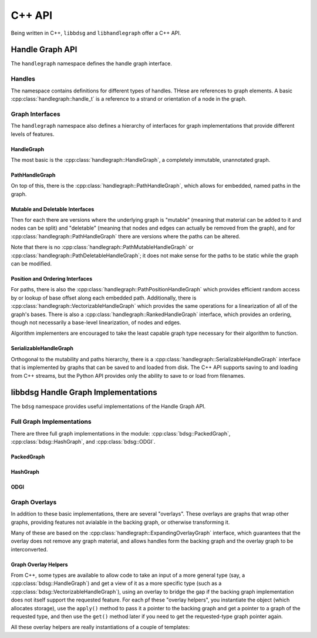 .. _cppapi:

#######
C++ API
#######

Being written in C++, ``libbdsg`` and ``libhandlegraph`` offer a C++ API.

================
Handle Graph API
================

The ``handlegraph`` namespace defines the handle graph interface.
   
-------
Handles
-------
   
The namespace contains definitions for different types of handles. THese are references to graph elements. A basic :cpp:class:`handlegraph::handle_t` is a reference to a strand or orientation of a node in the graph.

.. doxygenstruct:: handlegraph::handle_t

.. doxygenstruct:: handlegraph::path_handle_t

.. doxygenstruct:: handlegraph::step_handle_t

----------------
Graph Interfaces
----------------

The ``handlegraph`` namespace also defines a hierarchy of interfaces for graph implementations that provide different levels of features.

~~~~~~~~~~~
HandleGraph
~~~~~~~~~~~

The most basic is the :cpp:class:`handlegraph::HandleGraph`, a completely immutable, unannotated graph.

.. doxygenclass:: handlegraph::HandleGraph
   :members:
   
~~~~~~~~~~~~~~~
PathHandleGraph
~~~~~~~~~~~~~~~
   
On top of this, there is the :cpp:class:`handlegraph::PathHandleGraph`, which allows for embedded, named paths in the graph.

.. doxygenclass:: handlegraph::PathHandleGraph
   :members:
   
~~~~~~~~~~~~~~~~~~~~~~~~~~~~~~~~
Mutable and Deletable Interfaces
~~~~~~~~~~~~~~~~~~~~~~~~~~~~~~~~
   
Then for each there are versions where the underlying graph is "mutable" (meaning that material can be added to it and nodes can be split) and "deletable" (meaning that nodes and edges can actually be removed from the graph), and for :cpp:class:`handlegraph::PathHandleGraph` there are versions where the paths can be altered.

.. doxygenclass:: handlegraph::MutableHandleGraph
   :members:
   
.. doxygenclass:: handlegraph::DeletableHandleGraph
   :members:
   
.. doxygenclass:: handlegraph::MutablePathHandleGraph
   :members:
   
.. doxygenclass:: handlegraph::MutablePathMutableHandleGraph
   :members:
   
.. doxygenclass:: handlegraph::MutablePathDeletableHandleGraph
   :members:
   
Note that there is no :cpp:class:`handlegraph::PathMutableHandleGraph` or :cpp:class:`handlegraph::PathDeletableHandleGraph`; it does not make sense for the paths to be static while the graph can be modified.

~~~~~~~~~~~~~~~~~~~~~~~~~~~~~~~~
Position and Ordering Interfaces
~~~~~~~~~~~~~~~~~~~~~~~~~~~~~~~~

For paths, there is also the :cpp:class:`handlegraph::PathPositionHandleGraph` which provides efficient random access by or lookup of base offset along each embedded path. Additionally, there is :cpp:class:`handlegraph::VectorizableHandleGraph` which provides the same operations for a linearization of all of the graph's bases. There is also a :cpp:class:`handlegraph::RankedHandleGraph` interface, which provides an ordering, though not necessarily a base-level linearization, of nodes and edges.

.. doxygenclass:: handlegraph::PathPositionHandleGraph
   :members:

.. doxygenclass:: handlegraph::VectorizableHandleGraph
   :members:
   
.. doxygenclass:: handlegraph::RankedHandleGraph
   :members:

Algorithm implementers are encouraged to take the least capable graph type necessary for their algorithm to function.

~~~~~~~~~~~~~~~~~~~~~~~
SerializableHandleGraph
~~~~~~~~~~~~~~~~~~~~~~~

Orthogonal to the mutability and paths hierarchy, there is a :cpp:class:`handlegraph::SerializableHandleGraph` interface that is implemented by graphs that can be saved to and loaded from disk. The C++ API supports saving to and loading from C++ streams, but the Python API provides only the ability to save to or load from filenames.

.. doxygenclass:: handlegraph::SerializableHandleGraph
   :members:

====================================
libbdsg Handle Graph Implementations
====================================

The ``bdsg`` namespace provides useful implementations of the Handle Graph API.

--------------------------
Full Graph Implementations
--------------------------

There are three full graph implementations in the module: :cpp:class:`bdsg::PackedGraph`, :cpp:class:`bdsg::HashGraph`, and :cpp:class:`bdsg::ODGI`.

~~~~~~~~~~~
PackedGraph
~~~~~~~~~~~

.. doxygenclass:: bdsg::PackedGraph
   :members:

~~~~~~~~~
HashGraph
~~~~~~~~~

.. doxygenclass:: bdsg::HashGraph
   :members:
   
~~~~
ODGI
~~~~
   
.. doxygenclass:: bdsg::ODGI
   :members:
   
--------------
Graph Overlays
--------------
   
In addition to these basic implementations, there are several "overlays". These overlays are graphs that wrap other graphs, providing features not avialable in the backing graph, or otherwise transforming it. 

.. doxygenclass:: bdsg::PositionOverlay
   
.. doxygenclass:: bdsg::PackedPositionOverlay
   
.. doxygenclass:: bdsg::MutablePositionOverlay
   
.. doxygenclass:: bdsg::VectorizableOverlay
   
.. doxygenclass:: bdsg::PathVectorizableOverlay
   
.. doxygenclass:: bdsg::PathPositionVectorizableOverlay

Many of these are based on the :cpp:class:`handlegraph::ExpandingOverlayGraph` interface, which guarantees that the overlay does not remove any graph material, and allows handles form the backing graph and the overlay graph to be interconverted.

.. doxygenclass:: handlegraph::ExpandingOverlayGraph
   :members:
   :undoc-members:

~~~~~~~~~~~~~~~~~~~~~
Graph Overlay Helpers
~~~~~~~~~~~~~~~~~~~~~

From C++, some types are available to allow code to take an input of a more general type (say, a :cpp:class:`bdsg::HandleGraph`) and get a view of it as a more specific type (such as a :cpp:class:`bdsg::VectorizableHandleGraph`), using an overlay to bridge the gap if the backing graph implementation does not itself support the requested feature. For each pf these "overlay helpers", you instantiate the object (which allocates storage), use the ``apply()`` method to pass it a pointer to the backing graph and get a pointer to a graph of the requested type, and then use the ``get()`` method later if you need to get the requested-type graph pointer again. 

.. doxygentypedef:: bdsg::PathPositionOverlayHelper
   
.. doxygentypedef:: bdsg::RankedOverlayHelper
   
.. doxygentypedef:: bdsg::PathRankedOverlayHelper
   
.. doxygentypedef:: bdsg::VectorizableOverlayHelper
   
.. doxygentypedef:: bdsg::PathVectorizableOverlayHelper
   
.. doxygentypedef:: bdsg::PathPositionVectorizableOverlayHelper

All these overlay helpers are really instantiations of a couple of templates:

.. doxygenclass:: bdsg::OverlayHelper
   :members:
   :undoc-members:
   
.. doxygenclass:: bdsg::PairOverlayHelper
   :members:
   :undoc-members:






